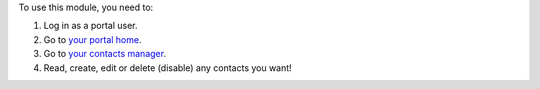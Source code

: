 To use this module, you need to:

#. Log in as a portal user.
#. Go to `your portal home </my/home>`_.
#. Go to `your contacts manager </my/contacts>`_.
#. Read, create, edit or delete (disable) any contacts you want!

